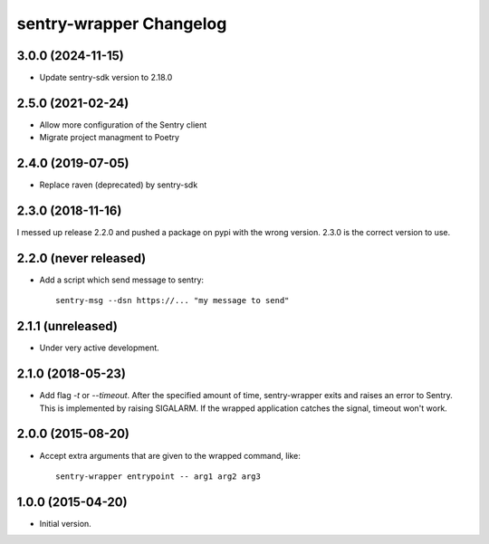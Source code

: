 sentry-wrapper Changelog
========================

3.0.0 (2024-11-15)
-----------------

* Update sentry-sdk version to 2.18.0

2.5.0 (2021-02-24)
-----------------

* Allow more configuration of the Sentry client
* Migrate project managment to Poetry

2.4.0 (2019-07-05)
------------------

* Replace raven (deprecated) by sentry-sdk

2.3.0 (2018-11-16)
------------------

I messed up release 2.2.0 and pushed a package on pypi with the wrong version.
2.3.0 is the correct version to use.


2.2.0 (never released)
----------------------

* Add a script which send message to sentry::

        sentry-msg --dsn https://... "my message to send"


2.1.1 (unreleased)
------------------

* Under very active development.

2.1.0 (2018-05-23)
------------------

* Add flag `-t` or `--timeout`. After the specified amount of time,
  sentry-wrapper exits and raises an error to Sentry.
  This is implemented by raising SIGALARM. If the wrapped application catches
  the signal, timeout won't work.

2.0.0 (2015-08-20)
------------------

* Accept extra arguments that are given to the wrapped command, like::

        sentry-wrapper entrypoint -- arg1 arg2 arg3

1.0.0 (2015-04-20)
------------------

* Initial version.
